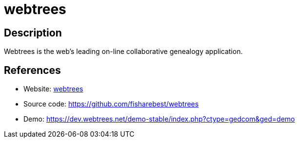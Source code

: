 = webtrees

:Name:          webtrees
:Language:      webtrees
:License:       GPL-3.0
:Topic:         Misc/Other
:Category:      
:Subcategory:   

// END-OF-HEADER. DO NOT MODIFY OR DELETE THIS LINE

== Description

Webtrees is the web's leading on-line collaborative genealogy application.

== References

* Website: https://www.webtrees.net[webtrees]
* Source code: https://github.com/fisharebest/webtrees[https://github.com/fisharebest/webtrees]
* Demo: https://dev.webtrees.net/demo-stable/index.php?ctype=gedcom&ged=demo[https://dev.webtrees.net/demo-stable/index.php?ctype=gedcom&ged=demo]

